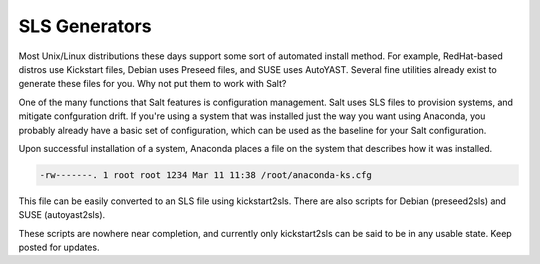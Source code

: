 ==============
SLS Generators
==============

Most Unix/Linux distributions these days support some sort of automated install
method. For example, RedHat-based distros use Kickstart files, Debian uses
Preseed files, and SUSE uses AutoYAST. Several fine utilities already exist to
generate these files for you. Why not put them to work with Salt?

One of the many functions that Salt features is configuration management. Salt
uses SLS files to provision systems, and mitigate confguration drift. If you're
using a system that was installed just the way you want using Anaconda, you
probably already have a basic set of configuration, which can be used as the
baseline for your Salt configuration.

Upon successful installation of a system, Anaconda places a file on the system
that describes how it was installed.

.. code-block:: bash

    -rw-------. 1 root root 1234 Mar 11 11:38 /root/anaconda-ks.cfg

This file can be easily converted to an SLS file using kickstart2sls. There are
also scripts for Debian (preseed2sls) and SUSE (autoyast2sls).

These scripts are nowhere near completion, and currently only kickstart2sls
can be said to be in any usable state. Keep posted for updates.
